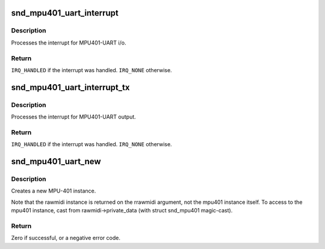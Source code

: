 .. -*- coding: utf-8; mode: rst -*-
.. src-file: sound/drivers/mpu401/mpu401_uart.c

.. _`snd_mpu401_uart_interrupt`:

snd_mpu401_uart_interrupt
=========================

.. c:function:: irqreturn_t snd_mpu401_uart_interrupt(int irq, void *dev_id)

    generic MPU401-UART interrupt handler

    :param int irq:
        the irq number

    :param void \*dev_id:
        mpu401 instance

.. _`snd_mpu401_uart_interrupt.description`:

Description
-----------

Processes the interrupt for MPU401-UART i/o.

.. _`snd_mpu401_uart_interrupt.return`:

Return
------

\ ``IRQ_HANDLED``\  if the interrupt was handled. \ ``IRQ_NONE``\  otherwise.

.. _`snd_mpu401_uart_interrupt_tx`:

snd_mpu401_uart_interrupt_tx
============================

.. c:function:: irqreturn_t snd_mpu401_uart_interrupt_tx(int irq, void *dev_id)

    generic MPU401-UART transmit irq handler

    :param int irq:
        the irq number

    :param void \*dev_id:
        mpu401 instance

.. _`snd_mpu401_uart_interrupt_tx.description`:

Description
-----------

Processes the interrupt for MPU401-UART output.

.. _`snd_mpu401_uart_interrupt_tx.return`:

Return
------

\ ``IRQ_HANDLED``\  if the interrupt was handled. \ ``IRQ_NONE``\  otherwise.

.. _`snd_mpu401_uart_new`:

snd_mpu401_uart_new
===================

.. c:function:: int snd_mpu401_uart_new(struct snd_card *card, int device, unsigned short hardware, unsigned long port, unsigned int info_flags, int irq, struct snd_rawmidi **rrawmidi)

    create an MPU401-UART instance

    :param struct snd_card \*card:
        the card instance

    :param int device:
        the device index, zero-based

    :param unsigned short hardware:
        the hardware type, MPU401_HW_XXXX

    :param unsigned long port:
        the base address of MPU401 port

    :param unsigned int info_flags:
        bitflags MPU401_INFO_XXX

    :param int irq:
        the ISA irq number, -1 if not to be allocated

    :param struct snd_rawmidi \*\*rrawmidi:
        the pointer to store the new rawmidi instance

.. _`snd_mpu401_uart_new.description`:

Description
-----------

Creates a new MPU-401 instance.

Note that the rawmidi instance is returned on the rrawmidi argument,
not the mpu401 instance itself.  To access to the mpu401 instance,
cast from rawmidi->private_data (with struct snd_mpu401 magic-cast).

.. _`snd_mpu401_uart_new.return`:

Return
------

Zero if successful, or a negative error code.

.. This file was automatic generated / don't edit.

